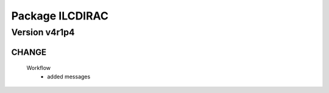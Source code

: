 ----------------
Package ILCDIRAC
----------------

Version v4r1p4
--------------

CHANGE
::::::

 Workflow
  - added messages

